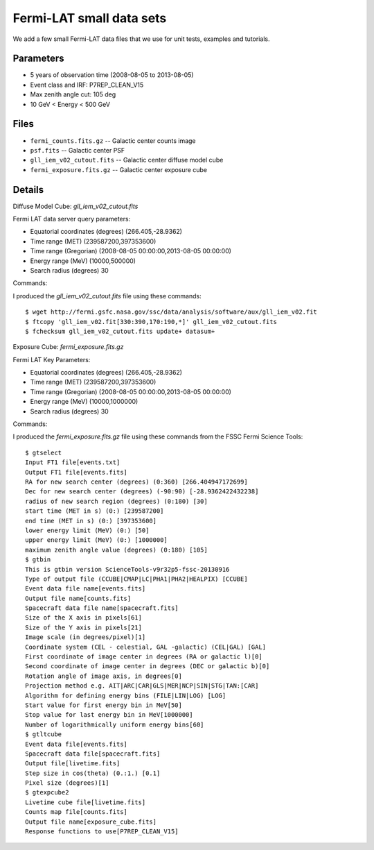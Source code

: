 Fermi-LAT small data sets
=========================

We add a few small Fermi-LAT data files that we use for unit tests, examples and tutorials.

Parameters
----------

* 5 years of observation time (2008-08-05 to 2013-08-05)
* Event class and IRF: P7REP_CLEAN_V15
* Max zenith angle cut: 105 deg
* 10 GeV < Energy < 500 GeV

Files
-----

* ``fermi_counts.fits.gz`` -- Galactic center counts image
* ``psf.fits`` -- Galactic center PSF
* ``gll_iem_v02_cutout.fits`` -- Galactic center diffuse model cube
* ``fermi_exposure.fits.gz`` -- Galactic center exposure cube


Details
-------

Diffuse Model Cube: `gll_iem_v02_cutout.fits`

Fermi LAT data server query parameters:

* Equatorial coordinates (degrees) (266.405,-28.9362)
* Time range (MET)  (239587200,397353600)
* Time range (Gregorian)  (2008-08-05 00:00:00,2013-08-05 00:00:00)
* Energy range (MeV)   (10000,500000)
* Search radius (degrees) 30

Commands:

I produced the `gll_iem_v02_cutout.fits` file using these commands::

   $ wget http://fermi.gsfc.nasa.gov/ssc/data/analysis/software/aux/gll_iem_v02.fit
   $ ftcopy 'gll_iem_v02.fit[330:390,170:190,*]' gll_iem_v02_cutout.fits
   $ fchecksum gll_iem_v02_cutout.fits update+ datasum+

   
Exposure Cube: `fermi_exposure.fits.gz`

Fermi LAT Key Parameters:

* Equatorial coordinates (degrees) (266.405,-28.9362)
* Time range (MET)  (239587200,397353600)
* Time range (Gregorian)  (2008-08-05 00:00:00,2013-08-05 00:00:00)
* Energy range (MeV)   (10000,1000000)
* Search radius (degrees) 30

Commands:

I produced the `fermi_exposure.fits.gz` file using these commands from the FSSC Fermi Science Tools::

   $ gtselect
   Input FT1 file[events.txt] 
   Output FT1 file[events.fits] 
   RA for new search center (degrees) (0:360) [266.404947172699] 
   Dec for new search center (degrees) (-90:90) [-28.9362422432238] 
   radius of new search region (degrees) (0:180) [30]
   start time (MET in s) (0:) [239587200] 
   end time (MET in s) (0:) [397353600] 
   lower energy limit (MeV) (0:) [50] 
   upper energy limit (MeV) (0:) [1000000] 
   maximum zenith angle value (degrees) (0:180) [105] 
   $ gtbin
   This is gtbin version ScienceTools-v9r32p5-fssc-20130916
   Type of output file (CCUBE|CMAP|LC|PHA1|PHA2|HEALPIX) [CCUBE] 
   Event data file name[events.fits] 
   Output file name[counts.fits] 
   Spacecraft data file name[spacecraft.fits] 
   Size of the X axis in pixels[61] 
   Size of the Y axis in pixels[21] 
   Image scale (in degrees/pixel)[1] 
   Coordinate system (CEL - celestial, GAL -galactic) (CEL|GAL) [GAL]
   First coordinate of image center in degrees (RA or galactic l)[0] 
   Second coordinate of image center in degrees (DEC or galactic b)[0] 
   Rotation angle of image axis, in degrees[0] 
   Projection method e.g. AIT|ARC|CAR|GLS|MER|NCP|SIN|STG|TAN:[CAR] 
   Algorithm for defining energy bins (FILE|LIN|LOG) [LOG] 
   Start value for first energy bin in MeV[50] 
   Stop value for last energy bin in MeV[1000000]
   Number of logarithmically uniform energy bins[60] 
   $ gtltcube
   Event data file[events.fits] 
   Spacecraft data file[spacecraft.fits] 
   Output file[livetime.fits] 
   Step size in cos(theta) (0.:1.) [0.1] 
   Pixel size (degrees)[1]
   $ gtexpcube2
   Livetime cube file[livetime.fits] 
   Counts map file[counts.fits] 
   Output file name[exposure_cube.fits] 
   Response functions to use[P7REP_CLEAN_V15] 
   